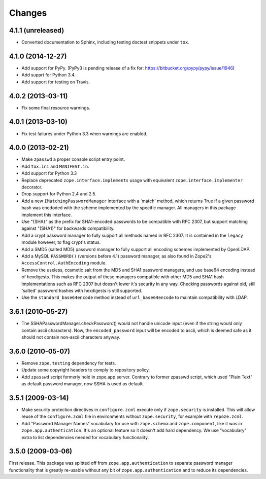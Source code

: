 Changes
=======

4.1.1 (unreleased)
------------------

- Converted documentation to Sphinx, including testing doctest snippets
  under ``tox``.


4.1.0 (2014-12-27)
------------------

- Add support for PyPy.  (PyPy3 is pending release of a fix for:
  https://bitbucket.org/pypy/pypy/issue/1946)

- Add supprt for Python 3.4.

- Add support for testing on Travis.


4.0.2 (2013-03-11)
------------------

- Fix some final resource warnings.


4.0.1 (2013-03-10)
------------------

- Fix test failures under Python 3.3 when warnings are enabled.


4.0.0 (2013-02-21)
------------------

- Make ``zpasswd`` a proper console script entry point.

- Add ``tox.ini`` and ``MANIFEST.in``.

- Add support for Python 3.3

- Replace deprecated ``zope.interface.implements`` usage with equivalent
  ``zope.interface.implementer`` decorator.

- Drop support for Python 2.4 and 2.5.

- Add a new ``IMatchingPasswordManager`` interface with a 'match' method,
  which returns True if a given password hash was encdoded with the scheme
  implemented by the specific manager. All managers in this package implement
  this interface.

- Use "{SHA}" as the prefix for SHA1-encoded passwords to be compatible with
  RFC 2307, but support matching against "{SHA1}" for backwards compatibility.

- Add a crypt password manager to fully support all methods named in RFC 2307.
  It is contained in the ``legacy`` module however, to flag crypt's status.

- Add a SMD5 (salted MD5) password manager to fully support all encoding
  schemes implemented by OpenLDAP.

- Add a MySQL ``PASSWORD()`` (versions before 4.1) password manager, as also
  found in Zope2's ``AccessControl.AuthEncoding`` module.

- Remove the useless, cosmetic salt from the MD5 and SHA1 password managers,
  and use base64 encoding instead of hexdigests. This makes the output of
  these managers compatible with other MD5 and SHA1 hash implementations such
  as RFC 2307 but doesn't lower it's security in any way. Checking passwords
  against old, still 'salted' password hashes with hexdigests is still
  supported.

- Use the ``standard_base64encode`` method instead of ``url_base64encode``
  to maintain compatibility with LDAP.

3.6.1 (2010-05-27)
------------------

- The SSHAPasswordManager.checkPassword() would not handle unicode input
  (even if the string would only contain ascii characters). Now, the
  ``encoded_password`` input will be encoded to ascii, which is deemed safe
  as it should not contain non-ascii characters anyway.

3.6.0 (2010-05-07)
------------------

- Remove ``zope.testing`` dependency for tests.

- Update some copyright headers to comply to repository policy.

- Add ``zpasswd`` script formerly hold in zope.app.server. Contrary to
  former zpasswd script, which used "Plain Text" as default password
  manager, now SSHA is used as default.

3.5.1 (2009-03-14)
------------------

- Make security protection directives in ``configure.zcml`` execute only
  if ``zope.security`` is installed. This will allow reuse of the
  ``configure.zcml`` file in environments without ``zope.security``,
  for example with ``repoze.zcml``.

- Add "Password Manager Names" vocabulary for use with ``zope.schema``
  and ``zope.component``, like it was in ``zope.app.authentication``.
  It's an optional feature so it doesn't add hard dependency. We use
  "vocabulary" extra to list dependencies needed for vocabulary functionality.

3.5.0 (2009-03-06)
------------------

First release. This package was splitted off from ``zope.app.authentication``
to separate password manager functionality that is greatly re-usable without
any bit of ``zope.app.authentication`` and to reduce its dependencies.
